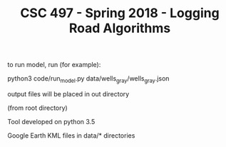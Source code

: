 #+TITLE: CSC 497 - Spring 2018 - Logging Road Algorithms

to run model, run (for example):

python3 code/run_model.py data/wells_gray/wells_gray.json

output files will be placed in out directory

(from root directory)

Tool developed on python 3.5

Google Earth KML files in data/* directories